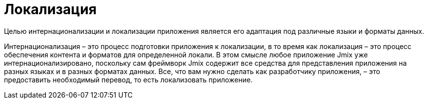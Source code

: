 = Локализация

Целью интернационализации и локализации приложения является его адаптация под различные языки и форматы данных.

Интернационализация – это процесс подготовки приложения к локализации, в то время как локализация – это процесс обеспечения контента и форматов для определенной локали. В этом смысле любое приложение Jmix уже интернационализировано, поскольку сам фреймворк Jmix содержит все средства для представления приложения на разных языках и в разных форматах данных. Все, что вам нужно сделать как разработчику приложения, – это предоставить необходимый перевод, то есть локализовать приложение.
